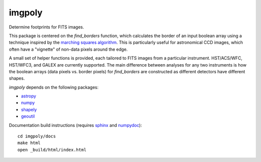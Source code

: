 imgpoly
=======

Determine footprints for FITS images.

This package is centered on the `find_borders` function, which calculates
the border of an input boolean array using a technique inspired by the
`marching squares algorithm <http://en.wikipedia.org/wiki/Marching_squares>`_. This
is particularly useful for astronomical CCD images, which often have a
"vignette" of non-data pixels around the edge.

A small set of helper functions is provided, each tailored to FITS images
from a particular instrument. HST/ACS/WFC, HST/WFC3, and GALEX are
currently supported. The main difference between analyses for any two
instruments is how the boolean arrays (data pixels vs. border pixels) for
`find_borders` are constructed as different detectors have different
shapes.

`imgpoly` depends on the following packages:

- `astropy <http://www.astropy.org>`_
- `numpy <http://www.numpy.org>`_
- `shapely <https://github.com/Toblerity/Shapely>`_
- `geoutil <https://github.com/jesaerys/geoutil>`_

Documentation build instructions (requires `sphinx <http://sphinx-doc.org/>`_
and `numpydoc <https://github.com/numpy/numpydoc>`_)::

  cd imgpoly/docs
  make html
  open _build/html/index.html
